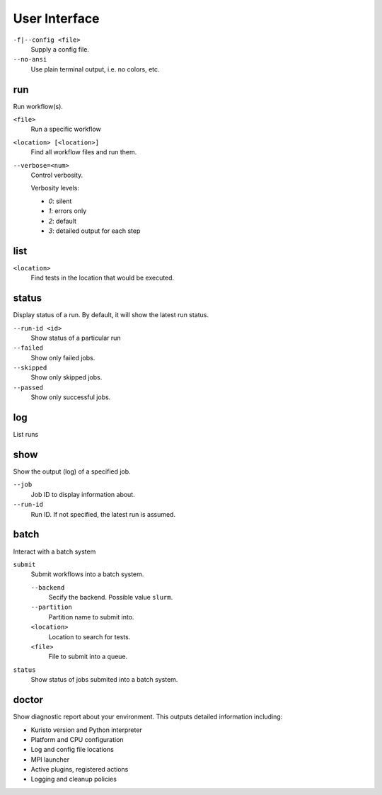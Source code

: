 User Interface
==============

``-f|--config <file>``
   Supply a config file.

``--no-ansi``
   Use plain terminal output, i.e. no colors, etc.

run
---

Run workflow(s).

``<file>``
   Run a specific workflow

``<location> [<location>]``
   Find all workflow files and run them.

``--verbose=<num>``
   Control verbosity.

   Verbosity levels:

   - `0`: silent
   - `1`: errors only
   - `2`: default
   - `3`: detailed output for each step

list
----

``<location>``
   Find tests in the location that would be executed.

status
------

Display status of a run.
By default, it will show the latest run status.

``--run-id <id>``
   Show status of a particular run

``--failed``
   Show only failed jobs.

``--skipped``
   Show only skipped jobs.

``--passed``
   Show only successful jobs.

log
---

List runs


show
----

Show the output (log) of a specified job.

``--job``
   Job ID to display information about.

``--run-id``
   Run ID. If not specified, the latest run is assumed.

batch
-----

Interact with a batch system

``submit``
   Submit workflows into a batch system.

   ``--backend``
      Secify the backend. Possible value ``slurm``.

   ``--partition``
      Partition name to submit into.

   ``<location>``
      Location to search for tests.

   ``<file>``
      File to submit into a queue.

``status``
   Show status of jobs submited into a batch system.


doctor
------

Show diagnostic report about your environment.
This outputs detailed information including:

- Kuristo version and Python interpreter
- Platform and CPU configuration
- Log and config file locations
- MPI launcher
- Active plugins, registered actions
- Logging and cleanup policies
